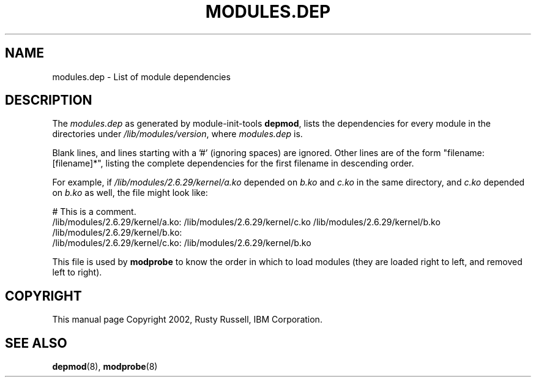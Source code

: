 .\\" auto-generated by docbook2man-spec $Revision: 1.1 $
.TH "MODULES.DEP" "5" "2002-12-27" "" ""
.SH NAME
modules.dep \- List of module dependencies
.SH "DESCRIPTION"
.PP
The \fImodules.dep\fR as generated by
module-init-tools \fBdepmod\fR, lists the
dependencies for every module in the directories under
\fI/lib/modules/\fR\fIversion\fR,
where \fImodules.dep\fR is.
.PP
Blank lines, and lines starting with a '#' (ignoring spaces) are
ignored. Other lines are of the form "filename: [filename]*",
listing the complete dependencies for the first filename in
descending order.
.PP
For example, if
\fI/lib/modules/2.6.29/kernel/a.ko\fR depended on
\fIb.ko\fR and \fIc.ko\fR in the
same directory, and \fIc.ko\fR depended on
\fIb.ko\fR as well, the file might look like:
.sp
.nf
# This is a comment.
/lib/modules/2.6.29/kernel/a.ko: /lib/modules/2.6.29/kernel/c.ko /lib/modules/2.6.29/kernel/b.ko
/lib/modules/2.6.29/kernel/b.ko:
/lib/modules/2.6.29/kernel/c.ko: /lib/modules/2.6.29/kernel/b.ko
    
.sp
.fi
.PP
This file is used by \fBmodprobe\fR to know the
order in which to load modules (they are loaded right to left, and
removed left to right).
.SH "COPYRIGHT"
.PP
This manual page Copyright 2002, Rusty Russell, IBM Corporation.
.SH "SEE ALSO"
.PP
\fBdepmod\fR(8),
\fBmodprobe\fR(8)
